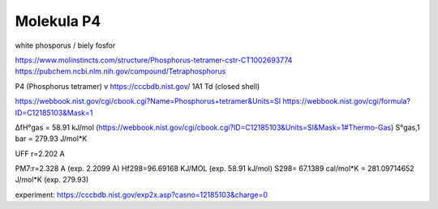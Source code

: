 ===========
Molekula P4
===========

white phosporus / biely fosfor

https://www.molinstincts.com/structure/Phosphorus-tetramer-cstr-CT1002693774 
https://pubchem.ncbi.nlm.nih.gov/compound/Tetraphosphorus


P4 (Phosphorus tetramer)  v https://cccbdb.nist.gov/   1A1 Td (closed shell)

https://webbook.nist.gov/cgi/cbook.cgi?Name=Phosphorus+tetramer&Units=SI
https://webbook.nist.gov/cgi/formula?ID=C12185103&Mask=1

ΔfH°gas =  58.91	kJ/mol	 (https://webbook.nist.gov/cgi/cbook.cgi?ID=C12185103&Units=SI&Mask=1#Thermo-Gas)
S°gas,1 bar	 = 279.93	J/mol*K	

UFF r=2.202 A

PM7:r=2.328 A (exp. 2.2099 A)
Hf298=96.69168 KJ/MOL (exp. 58.91	kJ/mol)
S298= 67.1389 cal/mol*K = 281.09714652 J/mol*K (exp. 279.93)

experiment: https://cccbdb.nist.gov/exp2x.asp?casno=12185103&charge=0 


